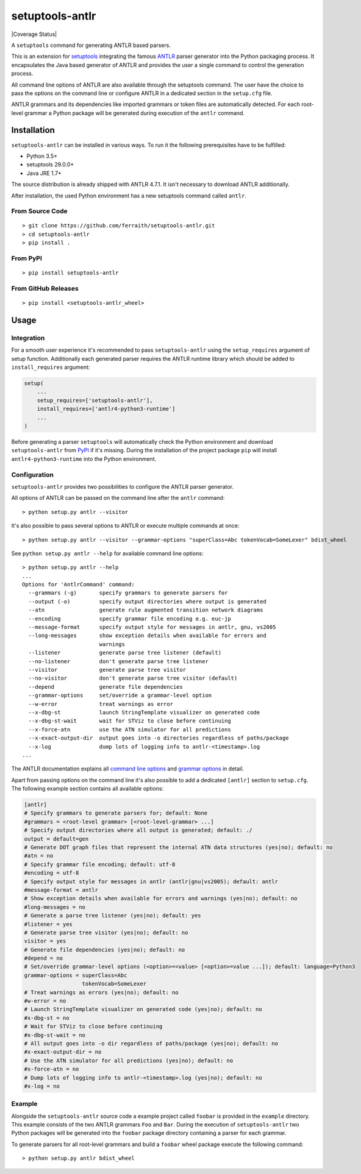 setuptools-antlr
================

|Build Status| |Coverage Status| |PyPI Status| |GitHub Releases Status|

A ``setuptools`` command for generating ANTLR based parsers.

This is an extension for `setuptools <https://pypi.python.org/pypi/setuptools/>`__ integrating the famous `ANTLR <http://www.antlr.org/>`__ parser generator into the Python packaging process. It encapsulates the Java based generator of ANTLR and provides the user a single command to control the generation process.

All command line options of ANTLR are also available through the setuptools command. The user have the choice to pass the options on the command line or configure ANTLR in a dedicated section in the ``setup.cfg`` file.

ANTLR grammars and its dependencies like imported grammars or token files are automatically detected. For each root-level grammar a Python package will be generated during execution of the ``antlr`` command.

Installation
------------

``setuptools-antlr`` can be installed in various ways. To run it the following prerequisites have to be fulfilled:

- Python 3.5+
- setuptools 29.0.0+
- Java JRE 1.7+

The source distribution is already shipped with ANTLR 4.7.1. It isn't necessary to download ANTLR additionally.

After installation, the used Python environment has a new setuptools command called ``antlr``.

From Source Code
****************

::

    > git clone https://github.com/ferraith/setuptools-antlr.git
    > cd setuptools-antlr
    > pip install .

From PyPI
*********

::

    > pip install setuptools-antlr

From GitHub Releases
********************

::

    > pip install <setuptools-antlr_wheel>

Usage
-----

Integration
***********

For a smooth user experience it's recommended to pass ``setuptools-antlr`` using the ``setup_requires`` argument of setup function. Additionally each generated parser requires the ANTLR runtime library which should be added to ``install_requires`` argument:

.. code:: python

    setup(
        ...
        setup_requires=['setuptools-antlr'],
        install_requires=['antlr4-python3-runtime']
        ...
    )

Before generating a parser ``setuptools`` will automatically check the Python environment and download ``setuptools-antlr`` from `PyPI <https://pypi.python.org>`__ if it's missing. During the installation of the project package ``pip`` will install ``antlr4-python3-runtime`` into the Python environment.

Configuration
*************

``setuptools-antlr`` provides two possibilities to configure the ANTLR parser generator.

All options of ANTLR can be passed on the command line after the ``antlr`` command:

::

    > python setup.py antlr --visitor

It's also possible to pass several options to ANTLR or execute multiple commands at once:

::

    > python setup.py antlr --visitor --grammar-options "superClass=Abc tokenVocab=SomeLexer" bdist_wheel

See ``python setup.py antlr --help`` for available command line options:

::

    > python setup.py antlr --help
    ...
    Options for 'AntlrCommand' command:
      --grammars (-g)       specify grammars to generate parsers for
      --output (-o)         specify output directories where output is generated
      --atn                 generate rule augmented transition network diagrams
      --encoding            specify grammar file encoding e.g. euc-jp
      --message-format      specify output style for messages in antlr, gnu, vs2005
      --long-messages       show exception details when available for errors and
                            warnings
      --listener            generate parse tree listener (default)
      --no-listener         don't generate parse tree listener
      --visitor             generate parse tree visitor
      --no-visitor          don't generate parse tree visitor (default)
      --depend              generate file dependencies
      --grammar-options     set/override a grammar-level option
      --w-error             treat warnings as error
      --x-dbg-st            launch StringTemplate visualizer on generated code
      --x-dbg-st-wait       wait for STViz to close before continuing
      --x-force-atn         use the ATN simulator for all predictions
      --x-exact-output-dir  output goes into -o directories regardless of paths/package
      --x-log               dump lots of logging info to antlr-<timestamp>.log
    ...

The ANTLR documentation explains all `command line options <https://github.com/antlr/antlr4/blob/master/doc/tool-options.md>`__ and `grammar options <https://github.com/antlr/antlr4/blob/master/doc/options.md>`__ in detail.

Apart from passing options on the command line it's also possible to add a dedicated ``[antlr]`` section to ``setup.cfg``. The following example section contains all available options:

.. code:: ini

    [antlr]
    # Specify grammars to generate parsers for; default: None
    #grammars = <root-level grammar> [<root-level-grammar> ...]
    # Specify output directories where all output is generated; default: ./
    output = default=gen
    # Generate DOT graph files that represent the internal ATN data structures (yes|no); default: no
    #atn = no
    # Specify grammar file encoding; default: utf-8
    #encoding = utf-8
    # Specify output style for messages in antlr (antlr|gnu|vs2005); default: antlr
    #message-format = antlr
    # Show exception details when available for errors and warnings (yes|no); default: no
    #long-messages = no
    # Generate a parse tree listener (yes|no); default: yes
    #listener = yes
    # Generate parse tree visitor (yes|no); default: no
    visitor = yes
    # Generate file dependencies (yes|no); default: no
    #depend = no
    # Set/override grammar-level options (<option>=<value> [<option>=value ...]); default: language=Python3
    grammar-options = superClass=Abc
                      tokenVocab=SomeLexer
    # Treat warnings as errors (yes|no); default: no
    #w-error = no
    # Launch StringTemplate visualizer on generated code (yes|no); default: no
    #x-dbg-st = no
    # Wait for STViz to close before continuing
    #x-dbg-st-wait = no
    # All output goes into -o dir regardless of paths/package (yes|no); default: no
    #x-exact-output-dir = no
    # Use the ATN simulator for all predictions (yes|no); default: no
    #x-force-atn = no
    # Dump lots of logging info to antlr-<timestamp>.log (yes|no); default: no
    #x-log = no

Example
*******

Alongside the ``setuptools-antlr`` source code a example project called ``foobar`` is provided in the ``example`` directory. This example consists of the two ANTLR grammars ``Foo`` and ``Bar``. During the execution of ``setuptools-antlr`` two Python packages will be generated into the ``foobar`` package directory containing a parser for each grammar.

To generate  parsers for all root-level grammars and build a ``foobar`` wheel package execute the following command:

::

    > python setup.py antlr bdist_wheel

.. |Build Status| image:: https://travis-ci.com/ferraith/setuptools-antlr.svg
   :target: https://travis-ci.com/ferraith/setuptools-antlr
   :alt: Build Status

.. |Coverage Status| .. image:: https://coveralls.io/repos/github/ferraith/setuptools-antlr/badge.svg?branch=master
   :target: https://coveralls.io/github/ferraith/setuptools-antlr?branch=master
   :alt: Coverage Status

.. |PyPI Status| image:: https://img.shields.io/pypi/v/setuptools-antlr.svg
   :target: https://pypi.python.org/pypi/setuptools-antlr
   :alt: PyPI Status

.. |GitHub Releases Status| image:: https://img.shields.io/github/release/ferraith/setuptools-antlr.svg
   :target: https://github.com/ferraith/setuptools-antlr/releases
   :alt: GitHub Releases Status
